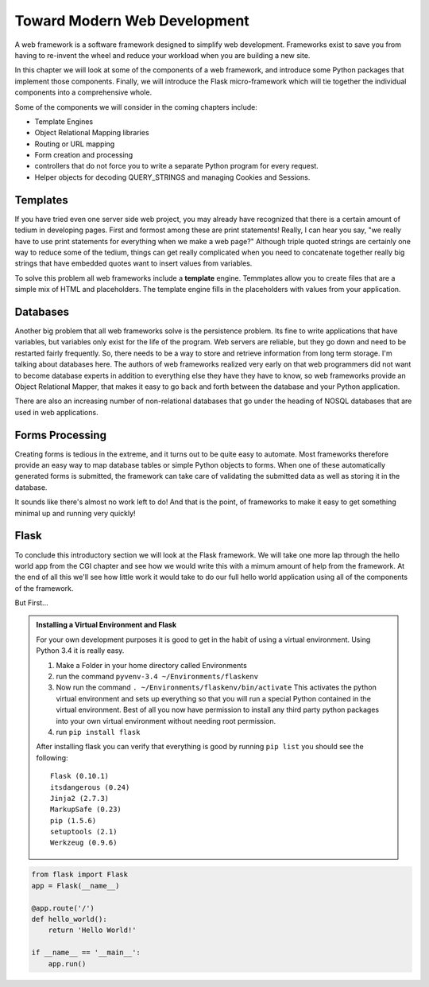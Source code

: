 Toward Modern Web Development
=============================

A web framework is a software framework designed to simplify web development. Frameworks exist to save you from having to re-invent the wheel and reduce your workload when you are building a new site.

In this chapter we will look at some of the components of a web framework, and introduce some Python packages that implement those components.  Finally, we will introduce the Flask micro-framework which will tie together the individual components into a comprehensive whole.

Some of the components we will consider in the coming chapters include:

* Template Engines
* Object Relational Mapping libraries
* Routing or URL mapping
* Form creation and processing
* controllers that do not force you to write a separate Python program for every request.
* Helper objects for decoding QUERY_STRINGS and managing Cookies and Sessions.

Templates
---------

If you have tried even one server side web project, you may already have recognized that there is a certain amount of tedium in developing pages.  First and formost among these are print statements!  Really, I can hear you say, "we really have to use print statements for everything when we make a web page?"  Although triple quoted strings are certainly one way to reduce some of the tedium, things can get really complicated when you need to concatenate together really big strings that have embedded quotes want to insert values from variables.

To solve this problem all web frameworks include a **template** engine.  Temmplates allow you to create files that are a simple mix of HTML and placeholders.  The template engine fills in the placeholders with values from your application.


Databases
---------

Another big problem that all web frameworks solve is the persistence problem.  Its fine to write applications that have variables, but variables only exist for the life of the program.  Web servers are reliable, but they go down and need to be restarted fairly frequently.  So, there needs to be a way to store and retrieve information from long term storage.  I'm talking about databases here.  The authors of web frameworks realized very early on that web programmers did not want to become database experts in addition to everything else they have they have to know, so web frameworks provide an Object Relational Mapper, that makes it easy to go back and forth between the database and your Python application.

There are also an increasing number of non-relational databases that go under the heading of NOSQL databases that are used in web applications.


Forms Processing
----------------

Creating forms is tedious in the extreme, and it turns out to be quite easy to automate.  Most frameworks therefore provide an easy way to map database tables or simple Python objects to forms.  When one of these automatically generated forms is submitted, the framework can take care of validating the submitted data as well as storing it in the database.

It sounds like there's almost no work left to do!  And that is the point, of frameworks to make it easy to get something minimal up and running very quickly!

Flask
-----

To conclude this introductory section we will look at the Flask framework.  We will take one more lap through the hello world app from the CGI chapter and see how we would write this with a mimum amount of help from the framework.  At the end of all this we'll see how little work it would take to do our full hello world application using all of the components of the framework.

But First...

.. admonition:: Installing a Virtual Environment and Flask
   
   For your own development purposes it is good to get in the habit of using a virtual environment.  Using Python 3.4 it is really easy.  
   
   1.  Make a Folder in your home directory called Environments
   2.  run the command ``pyvenv-3.4 ~/Environments/flaskenv``
   3.  Now run the command ``. ~/Environments/flaskenv/bin/activate``  This activates the python virtual environment and sets up everything so that you will run a special Python contained in the virtual environment.  Best of all you now have permission to install any third party python packages into your own virtual environment without needing root permission.
   4.  run ``pip install flask``
   
   After installing flask you can verify that everything is good by running ``pip list`` you should see the following::
   
       Flask (0.10.1)
       itsdangerous (0.24)
       Jinja2 (2.7.3)
       MarkupSafe (0.23)
       pip (1.5.6)
       setuptools (2.1)
       Werkzeug (0.9.6)

.. code-block:: python

   from flask import Flask
   app = Flask(__name__)

   @app.route('/')
   def hello_world():
       return 'Hello World!'

   if __name__ == '__main__':
       app.run()

